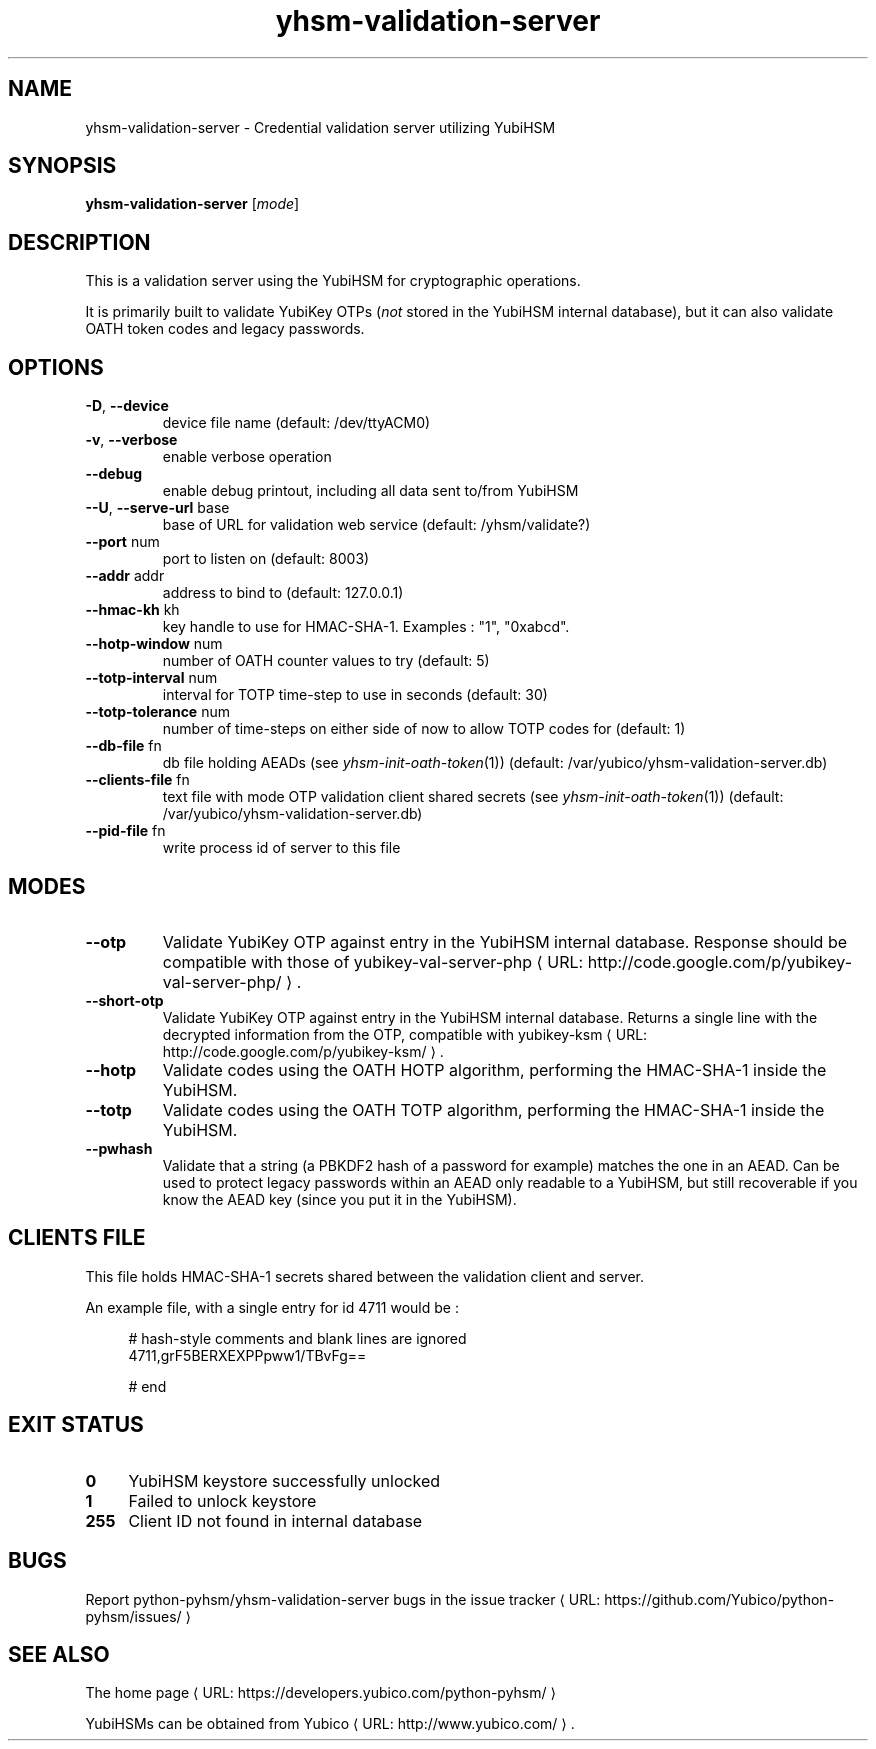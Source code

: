 .\" Copyright (c) 2011-2014 Yubico AB
.\" See the file COPYING for license statement.
.\"
.de URL
\\$2 \(laURL: \\$1 \(ra\\$3
..
.if \n[.g] .mso www.tmac
.TH yhsm-validation-server "1" "December 2011" "python-pyhsm"

.SH NAME
yhsm-validation-server \(hy Credential validation server utilizing YubiHSM

.SH SYNOPSIS
.B yhsm-validation-server
[\fImode\fR]

.SH DESCRIPTION
This is a validation server using the YubiHSM for cryptographic operations.

It is primarily built to validate YubiKey OTPs (\fInot\fR stored in the YubiHSM
internal database), but it can also validate OATH token codes and legacy passwords.

.SH OPTIONS
.PP
.TP
\fB\-D\fR, \fB\-\-device\fR
device file name (default: /dev/ttyACM0)
.TP
\fB\-v\fR, \fB\-\-verbose\fR
enable verbose operation
.TP
\fB\-\-debug\fR
enable debug printout, including all data sent to/from YubiHSM
.TP
\fB\-\-U\fR, \fB\-\-serve-url\fR base
base of URL for validation web service (default: /yhsm/validate?)
.TP
\fB\-\-port\fR num
port to listen on (default: 8003)
.TP
\fB\-\-addr\fR addr
address to bind to (default: 127.0.0.1)
.TP
\fB\-\-hmac-kh\fR kh
key handle to use for HMAC\(hySHA\(hy1. Examples : "1", "0xabcd".
.TP
\fB\-\-hotp-window\fR num
number of OATH counter values to try (default: 5)
.TP
\fB\-\-totp-interval\fR num
interval for TOTP time-step to use in seconds (default: 30)
.TP
\fB\-\-totp-tolerance\fR num
number of time-steps on either side of now to allow TOTP codes for (default: 1)
.TP
\fB\-\-db-file\fR fn
db file holding AEADs (see \fIyhsm-init-oath-token\fR\|(1)) (default: /var/yubico/yhsm-validation-server.db)
.TP
\fB\-\-clients-file\fR fn
text file with mode OTP validation client shared secrets (see \fIyhsm-init-oath-token\fR\|(1)) (default: /var/yubico/yhsm-validation-server.db)
.TP
\fB\-\-pid-file\fR fn
write process id of server to this file

.SH "MODES"
.TP
\fB\-\-otp\fR
Validate YubiKey OTP against entry in the YubiHSM internal database.
Response should be compatible with those of
.URL "http://code.google.com/p/yubikey-val-server-php/" "yubikey-val-server-php" "."
.TP
\fB\-\-short-otp\fR
Validate YubiKey OTP against entry in the YubiHSM internal database.
Returns a single line with the decrypted information from the OTP, compatible with
.URL "http://code.google.com/p/yubikey-ksm/" "yubikey-ksm" "."
.TP
\fB\-\-hotp\fR
Validate codes using the OATH HOTP algorithm, performing the HMAC\(hySHA\(hy1 inside the YubiHSM.
.TP
\fB\-\-totp\fR
Validate codes using the OATH TOTP algorithm, performing the HMAC\(hySHA\(hy1 inside the YubiHSM.
.TP
\fB\-\-pwhash\fR
Validate that a string (a PBKDF2 hash of a password for example) matches the one in an AEAD.
Can be used to protect legacy passwords within an AEAD only readable to a YubiHSM, but
still recoverable if you know the AEAD key (since you put it in the YubiHSM).


.\"\fB\-\-oath\fR
.\"\fBNot implemented yet.\fR
.\"Validate an OATH code using HMAC\(hySHA\(hy1 in the YubiHSM. The OATH counter
.\"database must be initialized using \fIyhsm-init-oath-token\fR\|(1) first.


.SH "CLIENTS FILE"

This file holds HMAC\(hySHA\(hy1 secrets shared between the validation client and server.

An example file, with a single entry for id 4711 would be :
.in +4n
.nf

# hash-style comments and blank lines are ignored
4711,grF5BERXEXPPpww1/TBvFg==

# end
.fi
.in

.SH "EXIT STATUS"
.IX Header "EXIT STATUS"
.IP "\fB0\fR" 4
.IX Item "0"
YubiHSM keystore successfully unlocked
.IP "\fB1\fR" 4
.IX Item "1"
Failed to unlock keystore
.IP "\fB255\fR" 4
.IX Item "255"
Client ID not found in internal database

.SH "BUGS"
Report python-pyhsm/yhsm-validation-server bugs in
.URL "https://github.com/Yubico/python-pyhsm/issues/" "the issue tracker"

.SH "SEE ALSO"
The
.URL "https://developers.yubico.com/python-pyhsm/" "home page"
.PP
YubiHSMs can be obtained from
.URL "http://www.yubico.com/" "Yubico" "."
